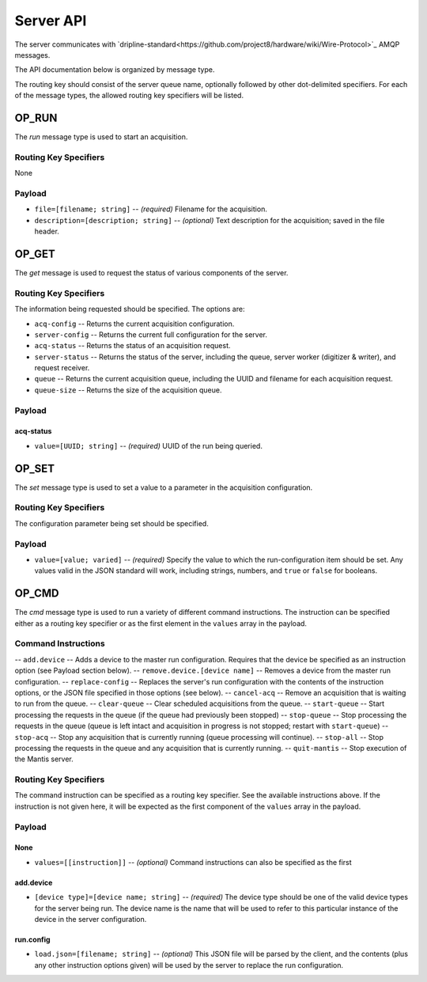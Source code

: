 ==========
Server API
==========

The server communicates with `dripline-standard<https://github.com/project8/hardware/wiki/Wire-Protocol>`_ AMQP messages.

The API documentation below is organized by message type.

The routing key should consist of the server queue name, optionally followed by other dot-delimited specifiers.
For each of the message types, the allowed routing key specifiers will be listed.

OP_RUN
======

The `run` message type is used to start an acquisition.

Routing Key Specifiers
^^^^^^^^^^^^^^^^^^^^^^

None

Payload
^^^^^^^

- ``file=[filename; string]`` -- *(required)* Filename for the acquisition.
- ``description=[description; string]`` -- *(optional)* Text description for the acquisition; saved in the file header.



OP_GET
======

The `get` message is used to request the status of various components of the server.

Routing Key Specifiers
^^^^^^^^^^^^^^^^^^^^^^

The information being requested should be specified.  The options are:

- ``acq-config`` -- Returns the current acquisition configuration.
- ``server-config`` -- Returns the current full configuration for the server.
- ``acq-status`` -- Returns the status of an acquisition request.
- ``server-status`` -- Returns the status of the server, including the queue, server worker (digitizer & writer), and request receiver.
- ``queue`` -- Returns the current acquisition queue, including the UUID and filename for each acquisition request.
- ``queue-size`` -- Returns the size of the acquisition queue.

Payload
^^^^^^^

acq-status
----------
- ``value=[UUID; string]`` -- *(required)* UUID of the run being queried.



OP_SET
======

The `set` message type is used to set a value to a parameter in the acquisition configuration.

Routing Key Specifiers
^^^^^^^^^^^^^^^^^^^^^^

The configuration parameter being set should be specified.

Payload
^^^^^^^

- ``value=[value; varied]`` -- *(required)* Specify the value to which the run-configuration item should be set.  Any values valid in the JSON standard will work, including strings, numbers, and ``true`` or ``false`` for booleans.



OP_CMD
======

The `cmd` message type is used to run a variety of different command instructions.  The instruction can be specified either as a routing key specifier or as the first element in the ``values`` array in the payload.

Command Instructions
^^^^^^^^^^^^^^^^^^^^

-- ``add.device`` -- Adds a device to the master run configuration. Requires that the device be specified as an instruction option (see Payload section below).
-- ``remove.device.[device name]`` -- Removes a device from the master run configuration.
-- ``replace-config`` -- Replaces the server's run configuration with the contents of the instruction options, or the JSON file specified in those options (see below).
-- ``cancel-acq`` -- Remove an acquisition that is waiting to run from the queue.
-- ``clear-queue`` -- Clear scheduled acquisitions from the queue.
-- ``start-queue`` -- Start processing the requests in the queue (if the queue had previously been stopped)
-- ``stop-queue`` -- Stop processing the requests in the queue (queue is left intact and acquisition in progress is not stopped; restart with ``start-queue``)
-- ``stop-acq`` -- Stop any acquisition that is currently running (queue processing will continue).
-- ``stop-all`` -- Stop processing the requests in the queue and any acquisition that is currently running.  
-- ``quit-mantis`` -- Stop execution of the Mantis server.


Routing Key Specifiers
^^^^^^^^^^^^^^^^^^^^^^

The command instruction can be specified as a routing key specifier.  See the available instructions above.
If the instruction is not given here, it will be expected as the first component of the ``values`` array in the payload.

Payload
^^^^^^^

None
----

- ``values=[[instruction]]`` -- *(optional)* Command instructions can also be specified as the first 

add.device
----------
- ``[device type]=[device name; string]`` -- *(required)* The device type should be one of the valid device types for the server being run.  The device name is the name that will be used to refer to this particular instance of the device in the server configuration.

run.config
----------
- ``load.json=[filename; string]`` -- *(optional)* This JSON file will be parsed by the client, and the contents (plus any other instruction options given) will be used by the server to replace the run configuration.


